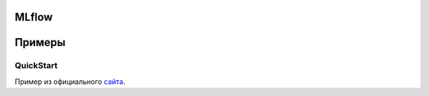 ======
MLflow
======

=======
Примеры
=======

QuickStart
----------

Пример из официального `сайта <https://mlflow.org/docs/latest/quickstart.html>`_.